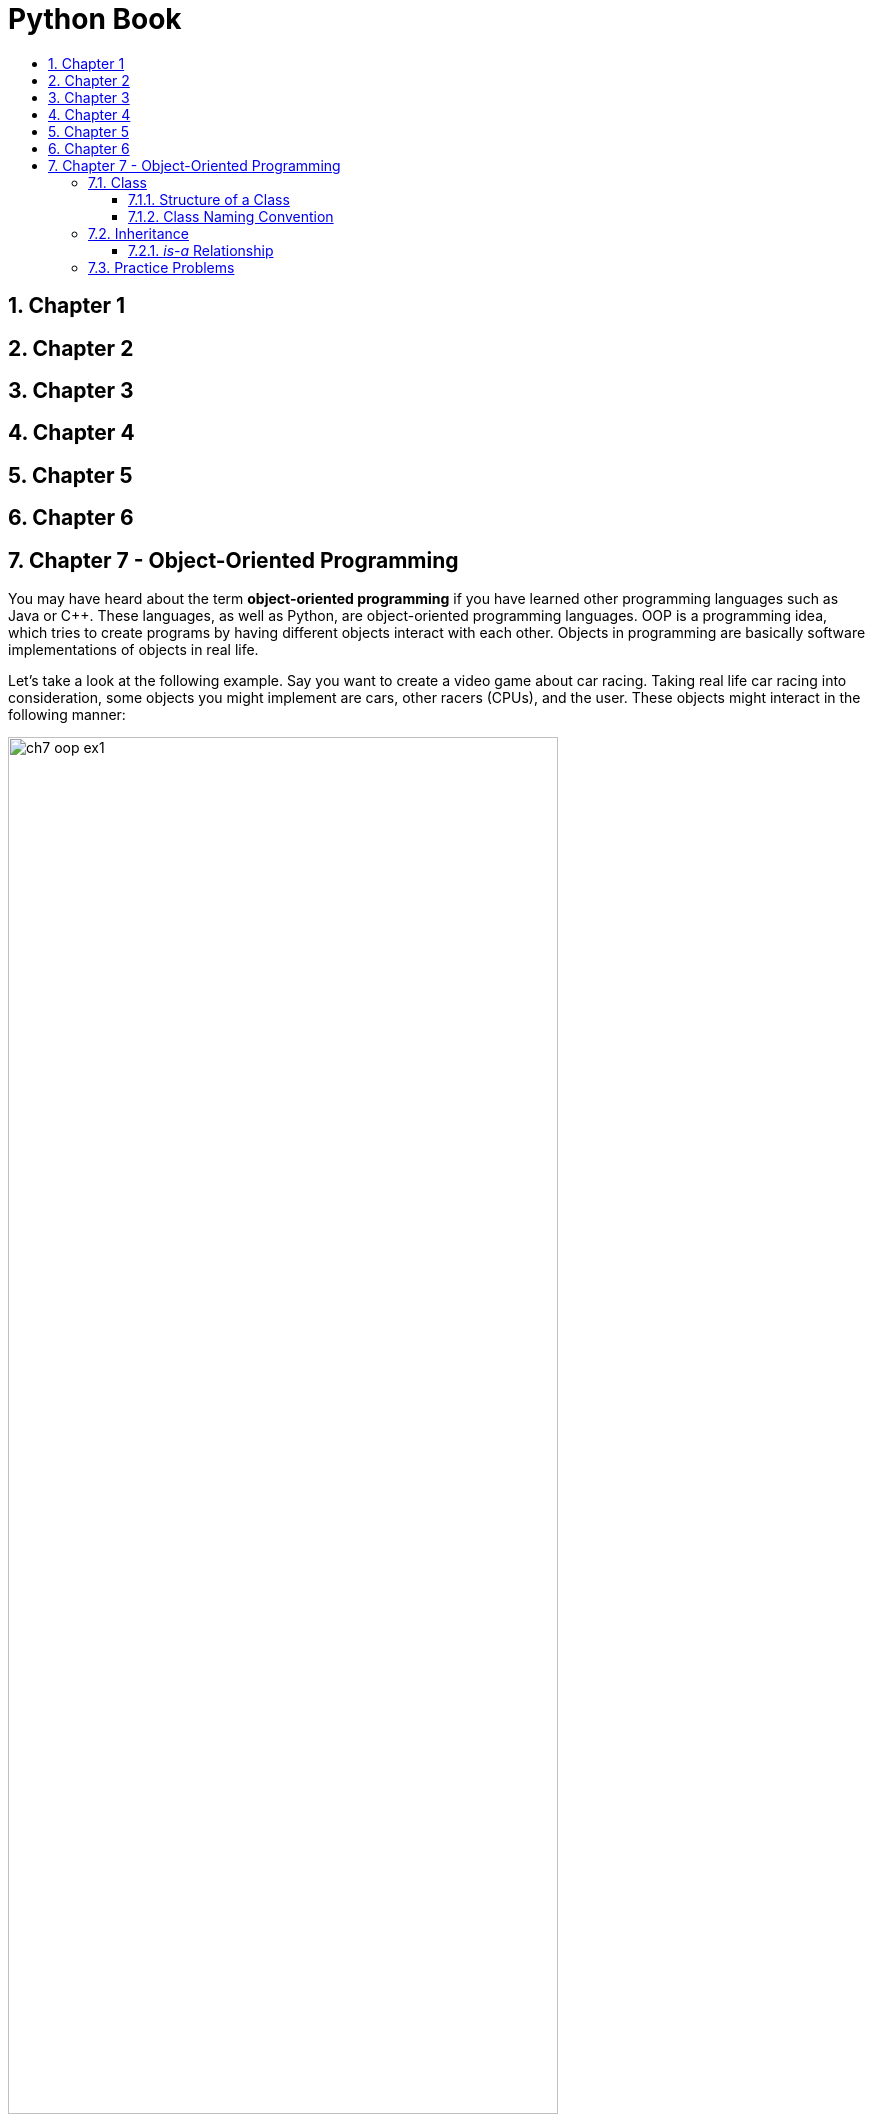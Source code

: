 = Python Book
:toc:
:toclevels: 3
:toc-title:
:toc-placement: preamble
:sectnums:
:sectnumlevels: 3
:imagesDir: images
:stylesDir: stylesheets
:stylesheet: asciidoctor.css
:xrefstyle: full
:experimental:
:table-stripes: none
:table-grid: all

<<<

== Chapter 1

== Chapter 2

== Chapter 3

== Chapter 4

== Chapter 5

== Chapter 6

== Chapter 7 - Object-Oriented Programming

You may have heard about the term *object-oriented programming* if you have learned other programming languages such as Java or C++. These languages, as well as Python, are object-oriented programming languages. OOP is a programming idea, which tries to create programs by having different objects interact with each other. Objects in programming are basically software implementations of objects in real life.

Let's take a look at the following example. Say you want to create a video game about car racing. Taking real life car racing into consideration, some objects you might implement are cars, other racers (CPUs), and the user. These objects might interact in the following manner:

image::ch7_oop_ex1.jpg[width="80%",align="center"]

Now the question is how do we create/implement objects in Python? This will be explained in the next section.

<<<

=== Class

In Python, we use classes to represent objects. If we look at objects in real life, they each have unique attributes and behaviors. Cars, for example, have attributes, like its color and brand, and behaviors/actions, such as accelerating and braking. As a result, when we create objects, we try to give them appropriate attributes (in forms of variables) and behaviors (in forms of methods).

==== Structure of a Class

Before we look into the structure of a Python class, let's look at an example class first.

.*Example of a Python Class*
[source,python]
----
 1    class Car:
 2
 3        brand = 'BMW'
 4
 5        def __init__(self, color):
 6            self.vel = 0
 7            self.color = color
 8
 9        def accelerate(self, vel):
10            self.vel += vel
11
12        def brake(self, vel):
13            self.vel -= vel
14
15        def info(self):
16            return 'Brand: {}, Color: {}, Speed: {}'.format(Car.brand, self.color, self.vel)
----

All classes in Python must start with the `class` keyword followed by the class name as shown in line 1. In the previous example, the name of the class is _Car_. Each class in Python are made up of three important components: constructors, variables, and methods.

*Constructor*

The next important part of a class is its constructor. A class, different from other variables, can hold multiple information. For example, an `int` type variable can only hold a single integer, and a `string` type variable can only hold a sequence of characters. However, in this example, the `Car` class can hold three different values: its brand, velocity, and color. The job of the constructor is to assign values to these variables and create an instance of the class. And as the example shows, the method `\\__init__` represents constructors in Python.

In this class, the constructor (lines 5-7) assigns values to the variables `vel` and `color`. The reason why it does not assign a value to the variable `brand` will be explained later. Just like functions, the constructor for the `Car` class takes in `self` and `color` as parameters. Here, `self` refers to the _instance_ of the class as parameter, as supposed to the class itself. After the constructor receives the values for each parameter, it assigns them to its variables in lines 6 and 7. This portion will be explained in further detail later.

Let's see how constructors are used.

.*`Car` Class Instantiation*
[source,python]
----
# Create instances of class
car1 = Car('red')
car2 = Car('blue')
# Print information of each instance
print(car1.info())
print(car2.info())
----

.*Output*
----
Brand: BMW, Color: red, Speed: 0
Brand: BMW, Color: blue, Speed: 0
----

As you can see, even though the constructor receives two parameters, only one is passed in explicitly. The value that is assigned to the variable `self` is passed in implicitly, so you do not need to do it yourself. However, even though the process is done implicitly, you always need to include the `self` variable in the constructor's parameters.

In addition, if you do not write a constructor of your own, the interpreter will create a default constructor to create an instance of the class.

*Variables*

The next part to look at is variables of the class. In the previous example, there were three, which were `brand`, `vel`, and `color`. In every class in Python, there can be two types of variables: class and instance variables. Class variables are associated with the class itself whereas instance variables are associated with each instance of the object.

Class variables are attributes that must be common to _all_ the instances of a class. Therefore, in this example, all `Car` objects that we are creating represent cars that are manufactured by BMW. On the other hand, instance variables are attributes that are unique to each instance of a class. For example, even though we are working with cars manufactured by BMW, each car will have unique attributes, including colors, speed, tire types, and seat color.

In the previous example, the `brand` variable is a class variable, and `vel` and `color` are instance variables. Class variables are defined in the class while instance variables are defined in the constructor.

[source,python]
----
 1    class Car:
 2
 3        brand = 'BMW'  # --> Class variable
 4
 5        def __init__(self, color):
 6            self.vel = 0        # --> Instance variable
 7            self.color = color  # --> Instance variable
----

You can access a class variable in the following manner:

[source,python]
ClassName.variable_name

You can access an instance variable in the following manner:

[source,python]
instance_name.variable_name

For example,

[source,python]
----
car1, car2 = Car('red'), Car('blue')
print(car1.color, car2.color)
print(Car.brand)

# Change class variable
Car.brand = 'Mercedes'
print(car1.info(), car2.info(), sep='\n')

# Create new instance variables
car1.wheels = 4
car2.wheels = 2
print(car1.wheels, car2.wheels)
----

.*Output*
----
red blue
BMW
Brand: Mercedes, Color: red, Speed: 0
Brand: Mercedes, Color: blue, Speed: 0
4 2
----

It is also possible to access the `brand` variable by writing `car1.brand` or `car2.brand`, but that will defeat the purpose of using a class variable. If you make a change to a class variable, it will be reflected across all instances of that class. However, if you write `car1.brand = 'Mercedes'` in an attempt to change the class variable, the interpreter will create a new instance variable `brand` for `car1` and update that value only. Hence, this shows that if a class and instance variables share the same name, the instance variable takes priority.

[source,python]
----
car1, car2, car3 = Car('red'), Car('blue'), Car('green')
car1.brand = 'Mercedes'
print(car1.brand, car2.brand, car3.brand)
print(Car.brand)
----

.*Output*
----
Mercedes BMW BMW
BMW
----

Inside the constructor (lines 6-7), the `self` variable was used to access the instance variables because `self` represents the current instance of the class. Instance variable assignment inside constructors generally follow this format:

[source,python]
self.variable_name = value

Therefore, in line 7, `self.color` refers to the instance variable `color`, while `color` on the right hand side refers to the value passed in as the parameter. This way, the instance variables and parameters may share the same name without confusing the interpreter.

*Methods*

The last component is methods. Methods are basically functions that are associated with an object, as covered before. If you recall, some methods associated with lists, strings, and other data structures were introduced in previous chapters. In the example `Car` class, shown earlier, the following are its methods:

[source,python]
----
...
 9        def accelerate(self, vel):
10            self.vel += vel
11
12        def brake(self, vel):
13            self.vel -= vel
14
15        def info(self):
16            return 'Brand: {}, Color: {}, Speed: {}'.format(Car.brand, self.color, self.vel)
...
----

We can see that the `Car` class contains three methods: `accelerate()`, `brake()`, and `info()`. A common point shared by all three methods is that they all take `self` as a parameter, which means that they take the instance of the class as parameter. Similar to constructors, the passing of `self` parameter is done implicitly, but you must directly specify the variable when writing the methods.

You can access methods in the following manner:

[source,python]
instance_name.method(params*)

The asterisk after `params` indicate that it should be provided when necessary. Here is an example of the methods in use:

.*Example Snippet of Game Source Code*
[source,python]
----
1    player = Car('blue')
2    while game_is_not_finished:
3        if accel_button_press:
4            player.accelerate(10)  # accerelate method
5        if brake_button_press:
6            player.brake(10)  # brake method
...
----

The above snippet allows the in-game car to accelerate if the user presses the accelerate button and decelerate if the user presses the brake button. We can see that when we wish to use class methods, we need to use a specific instance - `player` in the above example. We do not write `Car.brake()`, but rather, `player.brake()`. It is the same as when you use methods for lists or strings.

However, there are situations when you may use the class name when accessing a method. Just like variables, methods can also be separated into class and instance methods (and static methods). These will not be covered in this chapter. You can research more into this personally if you are interested.

.#*Exercise 7.1: Create your own class*#
----
Create a Person class containing at least the following variables and methods:

Variables

  name (string)
  age (int)
  gender (string)

Methods

  greet(name) - Print out a greeting to a person named name (-> string)
  grow(age) - Increment this Person's age by specified age (-> int)
  info() - Print basic information about this Person object
----

.#*Answer*#
[source,python]
----
 1    class Person:
 2
 3        def __init__(self, name, age, gender):
 4            self.name = name
 5            self.age = age
 6            self.gender = gender
 7
 8        def greet(self, name):
 9            print('Hi {}!! My name is {}.'.format(name, self.name))
10
11        def grow(self, age):
12            self.age += age
13
14        def info(self):
15            f = 'Name: {}\nAge: {}\nGender: {}'
16            print(f.format(self.name, self.age, self.gender))
----

.#*Exercise 7.2: Create your own class (Cont.)*#
----
In the Person class, you created a greet(name) method that takes in a string as a parameter. Change the method so that it now receives another Person object as a parameter. In other words, instead of greet(name), change it to greet(person), where person is an instance of the Person class. How would you print out the same greeting message as before?
----

.#*Answer*#
[source,python]
----
def greet(self, person):
    print('Hi {}!! My name is {}.'.format(person.name, self.name))
----

.#*Exercise 7.3: Interact*#
----
Create a few instances of the Person class you have created. Pass in different values as parameters and use different methods to see how the objects behave. Familiarize yourself with accessing object attributes and methods.
----

==== Class Naming Convention

Just like how variables had naming conventions, classes also have specific guidelines on how to name them. Remember that, in Python, variable names had separate words connected with underscores. This is referred to as _snake_case_. Unlike variables, however, classes, in Python, are in _PascalCase_. As the word itself shows, PascalCase is when each separate word are joined together with no spaces and with first letter of each word capitalized. `Car`, `GameBoard`, and `PlayerManager` are all examples of PascalCase.

====
Another commonly used case in other languages, such as Java and C/C++, is _camelCase_. It is identical to PascalCase, except that the first letter of the first word is lower-cased. `car`, `gameBoard`, and `playerManager` are examples of camelCase.
====

<<<

=== Inheritance

Inheritance is a very important concept in OOP, which outlines the hierarchical relationship between different objects. We can find object hierarchies in the real world as well. Let's look at the figure below.

image::ch7_inheritance1.jpg[width=60%,align="center"]

In the real world, there are many "subcategories" of animals. A `Cat`, `Dog`, and a `Bird` are all ``Animal``s. In OOP, this relationship is called *_is-a_* relationship. A `Cat` _is-a_(n) `Animal`, and a `Dog` _is-a_(n) `Animal`. However, the converse may not always be true. For example, an `Animal` may not necessarily be a `Cat` (but rather, say, a `Bird`). This relationship can be extended for multiple levels of inheritance.

<<<

Take a look at the following figure:

image::ch7_inheritance2.jpg[width=60%,align="center"]

A `Poodle` is-a `Dog`, _and_ a `Poodle` is-a(n) `Animal` (because a `Dog` is-a(n) `Animal`). However, a `Dog` may not always be a `Poodle`, and likewise, an `Animal` may not always be a `Poodle`.

Another thing to note is that the objects at a lower level can do _all_ the things the objects at a higher level can do. For example, all animals can move and make sounds, which means cats, dogs, and birds can also move and make sounds. Also, all animals have limbs (let's suppose this is true for the sake of simplicity), which means cats, dogs, and birds also have limbs.

Furthermore, objects at a lower level can do _more specific_ things and/or have _more specific_ attributes than the objects at a higher level. For example, cats and dogs can run and walk, while (most) birds can fly. Cats purr, dogs bark, and birds chirp; cats and dogs have four legs, whereas birds have two.

[NOTE]
====
[small]#Objects at lower and higher level refer to objects that are directly (or transitively) "connected" by the green arrow.#
====

The following chart may be easier to understand:

image::ch7_inheritance3.jpg[width="90%",align="center"]

In programming terms, objects at a higher level are called superclasses or parent classes, while objects at a lower level are called subclasses or child classes.

You can create superclasses as you would a regular class. Remember that attributes are simulated as variables and behaviors as methods. Let's create the `Animal` class discussed previously.

.*animal.py*
[source,python]
----
 1    class Animal:
 2
 3        def __init__(self, leg):
 4            self.leg = leg     # attribute 1
 5
 6        def move(self):        # behavior 1
 7            print('animal moved forward')
 8
 9        def make_sound(self):  # behavior 2
10            print('animal made a sound')
----

Now how should we create the subclasses? A subclass should be able to do all the things its superclass can do. This means that the subclass should at least have access to all the attributes and methods its superclass has. This is called inheriting. We say that the subclass _inherits_ attributes and methods from its superclass. Let's take a look at a simple example.

.*cat.py*
[source,python]
----
1    from animal import Animal
2
3    class Cat(Animal):
4        pass
----

First, ensure that you have `animal.py` and `cat.py` saved in the same directory. The first line basically means that from `animal.py`, import the `Animal` class into the current file. This step is necessary in order to be able to access the `Animal` class (variables and methods) inside the `cat.py` file. The `pass` keyword in line 4 is a dummy line that the interpreter will ignore.

The real important part is line 3. See that after the class name, `Cat`, there is the `Animal` class placed inside parentheses. This signifies that the `Cat` class is a subclass of the `Animal` class. Other than that, see that no variables or methods are declared for the class. Now let's see how inheritance works. Open Python shell in the same directory as your animal classes.

.*Inheritance Example (Python Shell)*
----
>>> from animal import Animal
>>> from cat import Cat
>>> animal, cat = Animal(4), Cat(4)
>>> animal.move()
animal moved forward
>>> cat.move()
animal moved forward
>>> animal.make_sound()
animal made a sound
>>> cat.make_sound()
animal made a sound
----

If we see the interaction, we can see that `cat` (an instance of `Cat`) has access to a constructor and the `move()` and `make_sound()` methods, even though nothing was explicitly written inside the `cat.py` file. This is because `Cat` was declared as a subclass of the `Animal` class. In doing so, the `Cat` class gained access to, or _inherited_, all the variables and methods of the `Animal` class.

Besides inheriting, it was said that subclasses can do or have more specific actions and attributes. This means two things:

. A subclass can declare new variables/methods
. A subclass can specify new values/behaviors to existing variables/methods

Let's see how to do both in the next example.

.*cat.py*
[source,python]
----
 1    from animal import Animal
 2
 3    class Cat(Animal):
 4
 5        def __init__(self, name):
 6            super().__init__(4)  # Inherit variable (leg)
 7            self.name = name     # Create new variable
 8
 9        def move(self):        # Override method 1
10            print(self.name, 'pounced')
11
12        def make_sound(self):  # Override method 2
13            print(self.name, 'purred')
14
15        def groom(self):       # Create new method
16            print(self.name, 'is grooming itself')
----

There are many things to digest so let's look at things one by one.

*New Constructor (Lines 5-7)*

The method at lines 5-7 is the constructor of the `Cat` class. We can see that it takes one (explicit) parameter, `name`. In line 6, there is a function that we have never seen before: the `super()` function. This function represents the superclass(es) of the current class, which, in this case, is the `Animal` class. So what line 6 is doing is that it is calling the constructor of its superclass (`Animal` class) and passing `4` as a parameter, which the `Animal` class stores inside the `leg` variable. Then, in line 7, it creates a new variable, `name`.

So, in summary, an instance of the `Animal` class will have *one* attribute, `leg`, whereas an instance of the `Cat` class will have *two*, `leg` (inherited) and `name` (new attribute).

[start=2]
*Overridden Methods (Lines 9-13)*

As the comments show, the `move()` and `make_sound()` are _overridden_ methods. In OOP, method overriding when a subclass implements new behaviors for an already existing method (in its superclass). This is to allow the subclasses to implement more specific and suitable behaviors to a rather general method of its superclass(es).

For example, in the case of `make_sound()` method, it was changed so that an instance of the `Cat` class can make the purring sound instead of just a general sound.

[start=3]
*New Methods (Lines 15-16)*

Other than overriding existing methods, subclasses can also create new methods to emulate more specific actions. In this example, because grooming is unique to cats, it was created as a new method in lines 15-16. This is a subclass-specific method that its superclass(es) cannot access.

Let's take a look at the interaction between the two classes once more. Open the Python shell in the same directory where the `animal.py` and `cat.py` files are located.

.*Example Interaction (Python Shell)*
----
>>> from animal import Animal
>>> from cat import Cat
>>> bird, cat = Animal(2), Cat('Leo')
>>> print(bird.leg, cat.leg)
2 4
>>> bird.name
...
AttributeError: 'Animal' object has no attribute 'name'
>>> cat.name
'Leo'
>>> bird.move()
animal moved forward
>>> cat.move()
Leo pounced
>>> bird.make_sound()
animal made a sound
>>> cat.make_sound()
Leo purred
>>> animal.groom()
...
AttributeError: 'Animal' object has no attribute 'groom'
>>> cat.groom()
Leo is grooming itself
----

You can try out more things to better understand the relationship between superclasses and subclasses. Try tweaking the methods a bit. For example, add the statement `super().move()` between lines 9 and 10 of `cat.py` and see what happens.

.#*Exercise 7.4: Create your own classes*#
----
Using cat.py as reference, create your own Dog and Bird classes inside dog.py and bird.py files. Make sure to put the two files in the same directory where cat.py and animal.py are located.

Create new variables and methods, override constructors and other methods, and try to become more familiar with classes in general. Make use of the super() function to familiarize yourself with that concept as well.
----

.#*Answer*#
[caption=""]
====
.*dog.py*
[source,python]
----
 1    from animal import Animal
 2
 3    class ExampleDog(Animal):
 4
 5        def __init__(self, name):
 6            super().__init__(4)
 7            self.name = name
 8
 9        def move(self):
10            print(self.name, 'is running around')
11
12        def make_sound(self):
13            print(self.name, 'barked')
14
15        def chase_tail(self):
16            print(self.name, 'is chasing its tail')
----

.*bird.py*
[source,python]
----
 1    from animal import Animal
 2
 3    class ExampleBird(Animal):
 4
 5        def __init__(self, name):
 6            super().__init__(2)
 7            self.name = name
 8
 9        def move(self):
10            print(self.name, 'flew away')
11
12        def make_sound(self):
13            print(self.name, 'chirped')
14
15        def nest(self):
16            print(self.name, 'is nesting')
----
====

.#*Exercise 7.5: Evaluate the Output*#
[source,python]
----
 1    class A:
 2        def foo(self):
 3            print('This is class A')
 4
 5    class B(A):
 6        def foo(self):
 7            super().foo()
 8            print('This is class B')
 9
10    class C(B):
11        def foo(self):
12            super().foo()
13            print('This is class C')
14
15    c = C()
16    c.foo()
----

.#*Answer*#
----
This is class A
This is class B
This is class C
----

==== _is-a_ Relationship

The is-a relationship was one shared between superclasses and their subclasses. Taking `Animal` and `Cat` as examples,

. `Cat` is-a(n) `Animal`

. `Animal` is not a `Cat`

In programming terms, we can also say the following:

. A `Cat` object is also of type `Animal`

. An `Animal` object is not of type `Cat`

We can check this relationship inside Python as well through the built-in `isinstance(object, type)` function. Open the Python shell in the same directory where the `animal.py` and `cat.py` files are located.

.*_is-a_ Relationship inside Python (Python Shell)*
----
>>> from animal import Animal
>>> from cat import Cat
>>> animal, cat = Animal(4), Cat('Leo')
>>> isinstance(animal, Animal)
True
>>> isinstance(cat, Animal)  # Statement 1
True
>>> isinstance(animal, Cat)  # Statement 2
False
>>> isinstance(cat, Cat)
True
----

This means that if a function or method receives a parameter of type `Animal`, you are free to pass in instances of `Cat`, `Dog`, or `Bird` class.

.#*Exercise 7.6: is-a Relationship*#
----
Use the isinstance() function to check the relationship between Animal and the other subclasses (Bird, Dog) as well.
----

.#*Answer*#
----
>>> from animal import Animal
>>> from dog import Dog
>>> from bird import Bird
>>> animal, dog, bird = Animal(4), Dog('Buddy'), Bird('Kiwi')
>>> isinstance(animal, Dog)
False
>>> isinstance(animal, Bird)
False
>>> isinstance(dog, Animal)
True
>>> isinstance(dog, Bird)
False
>>> isinstance(bird, Animal)
True
>>> isinstance(bird, Dog)
False
----

<<<

=== Practice Problems

#*A. Evaluate the output*#

*A-1*
[source,python]
----
1    class Foo:
2        x = 3
3        def __init__(self, y):
4            self.y = y
5
6    f1, f2 = Foo(5), Foo(10)
7    f1.x, f2.y = 1, 7
8    print(f1.x, f2.x, Foo.x)
9    print(f1.y, f2.y)
----

*Answer*
----
1 3 3
5 7
----

*A-2*
[source,python]
----
1    class Foo:
2        x = 3
3        def __init__(self, x):
4            self.x = x
5
6    f1 = Foo(5)
7    print(f1.x, Foo.x)
----

*Answer*
----
5 3
----

*A-3*
[source,python]
----
 1    class Book:
 2        def __init__(self, title, author, year):
 3            self.title = title
 4            self.author = author
 5            self.year = year
 6
 7        def info(self):
 8            f = 'Title: {}\nAuthor: {}\nYear: {}'
 9            return f.format(self.title, self.author, self.year)
10
11    class Encyclopedia(Book):
12        def __init__(self, title, author, year, edition):
13            super().__init__(title, author, year)
14            self.edition = edition
15
16        def info(self):
17            return super().info() + '\nEdition: ' + str(self.edition)
18
19    e = Encyclopedia('Encyclopedia Britannica', 'many', 2010, 15)
20    print(e.info())
----

*Answer*
----
Title: Encyclopedia Britannica
Author: many
Year: 2010
Edition: 15
----

*A-4*
[source,python]
----
 1    class Book:
 2        def __init__(self, title, author):
 3            self.title = title
 4            self.author = author
 5
 6    class BookManager:
 7        def __init__(self, books):
 8            self.books = books
 9
10        def find_title1(self, title):
11            return [book.title for book in self.books if title in book.title]
12
13        def find_title2(self, title):
14            res = []
15            for book in self.books:
16                if title.lower() in book.title.lower():
17                    res.append(book.title)
18            return res
19
20    lst = [
21        Book('Harry Potter and the Chamber of Secrets', 'J.K. Rowling'),
22        Book('Percy Jackson and the Lightning Thief', 'Rick Riordan'),
23        Book('Lord of the Flies', 'William Golding'),
24        Book('Animal Farm', 'George Orwell'),
25        Book('The Giver', 'Lois Lowry')
26    ]
27    bm = BookManager(lst)
28
29    print('find_title1')
30    for title in bm.find_title1('The'):
31        print(title)
32
33    print('\nfind_title2')
34    for title in bm.find_title2('The'):
35        print(title)
36
37    # What is the difference between find_title1() and find_title2()?
----

*Answer*
----
find_title1
The Giver

find_title2
Harry Potter and the Chamber of Secrets
Percy Jackson and the Lightning Thief
Lord of the Flies
The Giver

find_title2 does a case-insensitive string check. Other than that, there are no differences between the two. find_title1 is the list comprehension version of find_title2.
----

#*B. Find any errors in following Python programs*#

*B-1*
[source,python]
----
1    class Foo:
2        def _init_(self, x, y):
3            self.x, self.y = x, y
4            return Foo(x, y)
5
6    f = Foo(3, 5)
7    print(f.x + f.y)
----

*Answer*
----
Line 2: _init_ -> __init__
Line 4: You should not return an object inside a constructor
----

*B-2*
[source,python]
----
1    class Foo:
2        def __init__(x, y):
3            self.x, self.y = x, y
4
5        def add():
6            return self.x + self.y
7
8        def mult():
9            return self.x * self.y
----

*Answer*
----
Line 2, 5, 8: Each method should be taking in self as a parameter.
----

*B-3*
[source,python]
----
1    class Student:
2        def __init__(self, name, grade):
3            self.name, self.grade = name, grade
4
5    class Person(Student):
6        def __init__(self, name):
7            self.name = name
----

*Answer*
----
There is no technical error, but logically, Student should be the subclass of Person, not the other way around.
----

#*C. Write your own program*#

*C-1*
[subs=quotes]
----
Create a Point class with the following attributes and methods:

*Attributes*

    x: x-coordinate of point on Cartesian plane (int)
    y: y-coordinate of point on Cartesian plane (int)

*Methods*

    dist(point): Calculate and return the distance (in float) between this and given point
----

*Answer*

.*point.py*
[source,python]
----
1    class Point:
2
3        def __init__(self, x, y):
4            self.x, self.y = x, y
5
6        def dist(self, point):
7            dx, dy = self.x - point.x, self.y - point.y
8            return (dx * dx + dy * dy) ** 0.5
----

*C-2*
[subs=quotes]
----
Create a Circle class with the following attributes and methods:

*Attributes*

    center: Point object representing the center point of circle
    r     : radius of circle (int)

*Methods*

    contains(point): Return True if given point lies inside or on this Circle
                            False otherwise
----

*Answer*

.*circle.py*
[source,python]
----
1    from point import Point
2
3    class Circle:
4
5        def __init__(self, center, r):
6            self.center, self.r = center, r
7
8        def contains(self, point):
9            return self.center.dist(point) <= self.r
----

*C-3*
[subs=quotes]
----
Create a Test class with a default constructor. Create two methods called rand_point() and test().

The rand_point() will look like this:

        from random import random  # Place at top of file

        def rand_point(self):
                return Point(random(), random())

    which returns a random Point where 0.0 <= x, y < 1.0

Inside this method, you should do the following:

    1. Create a Circle object with center (0, 0) and radius 1
    2. Create a for loop that iterates n (= 1,000) times. In each iteration, create a random Point using rand_point(). Check if the Point is contained inside the Circle created in step 1. Count the total number of Points that are in the Circle and store it in the variable p_in.
    3. Return 4 * p_in / n
    4. Try increasing n declared in step 2 (10_000, 1_000_000, 5_000_000), and see how the return value changes.
----

*Answer*

.*test.py*
[source,python]
----
 1    from circle import Circle
 2    from point import Point
 3    from random import random
 4
 5    # Emulates Monte Carlo method of approximating pi
 6    class Test:
 7
 8        def rand_point(self):
 9            return Point(random(), random)
10
11        def test(self):
12            # Step 1
13            c = Circle(Point(0, 0), 1)
14
15            # Step 2
16            n, p_in = 1_000, 0  # try n = 1_000_000
17            for i in range(n):
18                p = self.rand_point()
19                p_in += c.contains(p)
20
21            # Step 3
22            return 4 * p_in / n  # approximation of pi
----
















